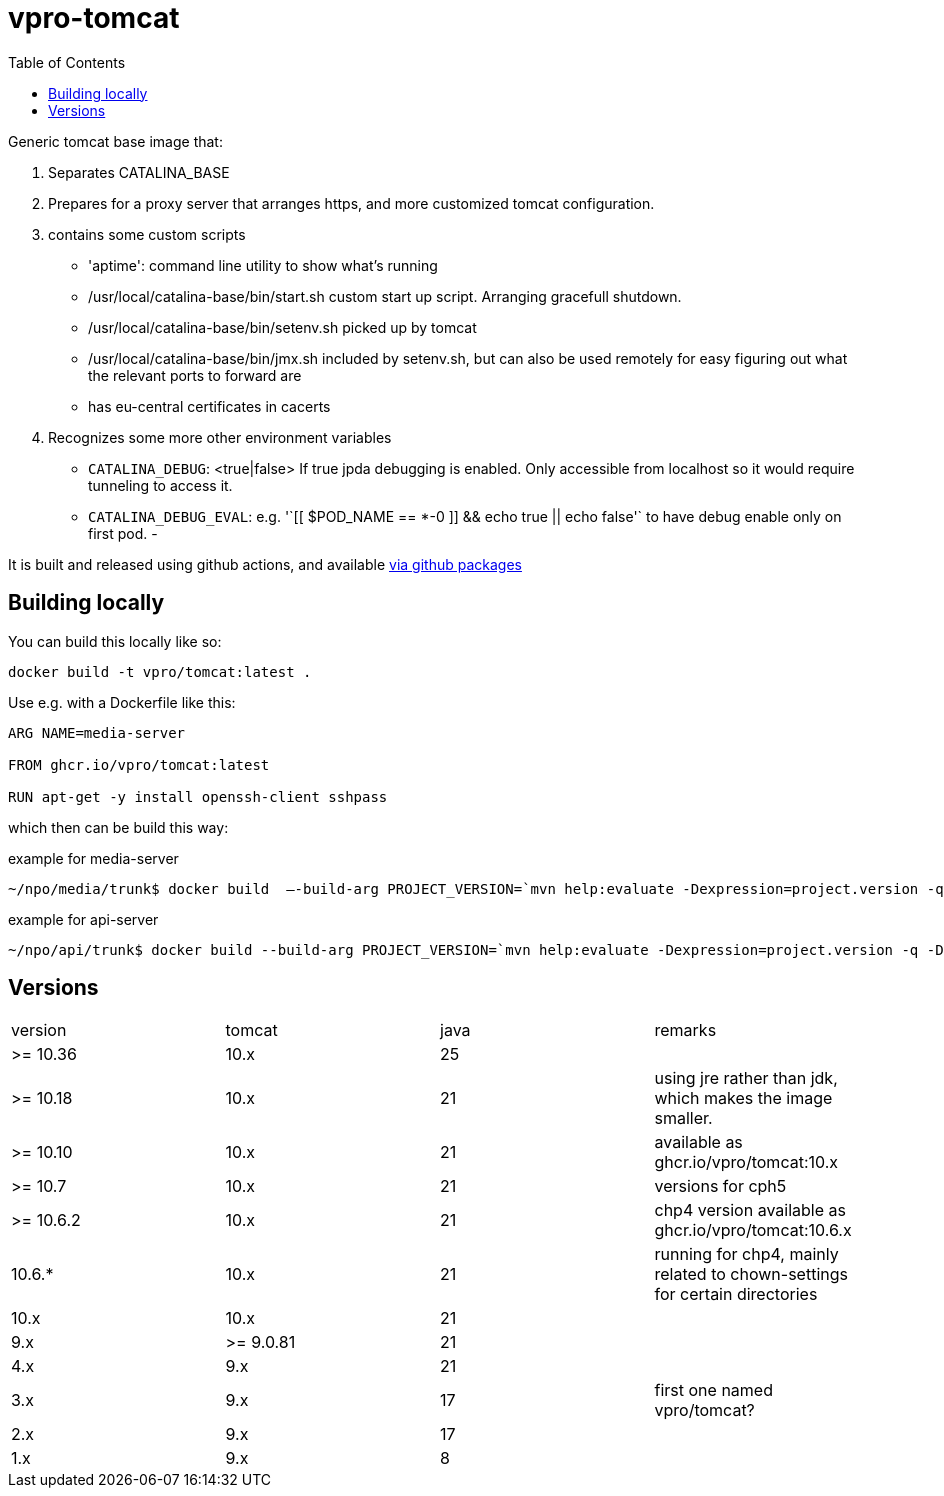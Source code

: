 = vpro-tomcat
:toc:

Generic tomcat base image that:

. Separates CATALINA_BASE
. Prepares for a proxy server that arranges https, and more customized tomcat configuration.
. contains some custom scripts
    - 'aptime': command line utility to show what's running
    - /usr/local/catalina-base/bin/start.sh custom start up script. Arranging gracefull shutdown.
    - /usr/local/catalina-base/bin/setenv.sh  picked up by tomcat
    - /usr/local/catalina-base/bin/jmx.sh included by setenv.sh, but can also be used remotely for easy figuring out what the relevant ports to forward are
    - has eu-central certificates in cacerts
. Recognizes some more other environment variables
  - `CATALINA_DEBUG`: <true|false> If true jpda debugging is enabled. Only accessible from localhost so it would require tunneling to access it.
  - `CATALINA_DEBUG_EVAL`: e.g. '`[[ $POD_NAME == *-0 ]] && echo true || echo false'` to have debug enable only on first pod.
 -

It is built and released using github actions, and available https://github.com/vpro/tomcat/pkgs/container/tomcat[via github packages]

== Building locally

You can build this locally like so:

----
docker build -t vpro/tomcat:latest .
----

Use e.g. with a Dockerfile like this:

----
ARG NAME=media-server

FROM ghcr.io/vpro/tomcat:latest

RUN apt-get -y install openssh-client sshpass
----

which then can be build this way:

.example for media-server
[source,bash]
----
~/npo/media/trunk$ docker build  —-build-arg PROJECT_VERSION=`mvn help:evaluate -Dexpression=project.version -q -DforceStdout` -t media-server media-server
----

.example for api-server
[source,bash]
----
~/npo/api/trunk$ docker build --build-arg PROJECT_VERSION=`mvn help:evaluate -Dexpression=project.version -q -DforceStdout` -t api-server api-server
----

== Versions

|===
|version | tomcat | java | remarks
| >= 10.36 | 10.x | 25 | 
| >= 10.18 | 10.x | 21 | using jre rather than jdk, which makes the image smaller.
| >= 10.10 | 10.x | 21 | available as ghcr.io/vpro/tomcat:10.x
| >= 10.7 | 10.x | 21 | versions for cph5
| >= 10.6.2 | 10.x | 21 | chp4 version available as ghcr.io/vpro/tomcat:10.6.x
| 10.6.* | 10.x | 21 | running for chp4, mainly related to chown-settings for certain directories
| 10.x | 10.x | 21 |
| 9.x | >= 9.0.81 | 21  |
| 4.x | 9.x | 21  |
| 3.x | 9.x | 17 | first one named vpro/tomcat?
| 2.x | 9.x | 17 |
| 1.x | 9.x | 8 |
|===



